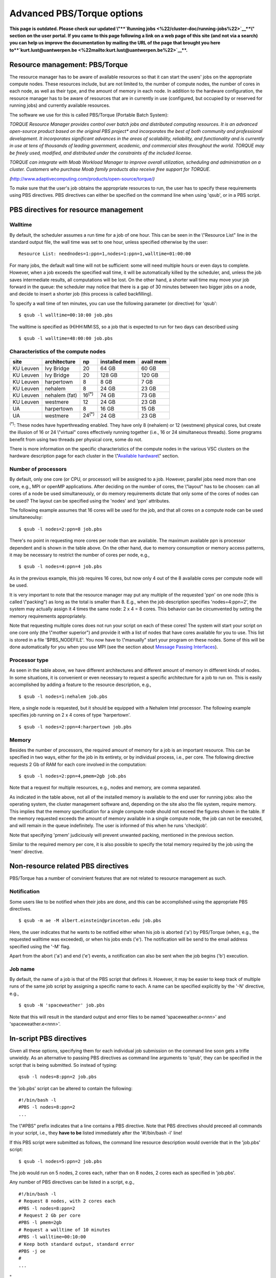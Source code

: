 Advanced PBS/Torque options
===========================

**This page is outdated. Please check our updated \\"\ \ **\ `Running
jobs <\%22/cluster-doc/running-jobs\%22>`__\ **\ \\" section on the user
portal. If you came to this page following a link on a web page of this
site (and not via a search) you can help us improve the documentation by
mailing the URL of the page that brought you here
to\ **\ `kurt.lust@uantwerpen.be <\%22mailto:kurt.lust@uantwerpen.be\%22>`__\ **\ .**

Resource management: PBS/Torque
-------------------------------

The resource manager has to be aware of available resources so that it
can start the users' jobs on the appropriate compute nodes. These
resources include, but are not limited to, the number of compute nodes,
the number of cores in each node, as well as their type, and the amount
of memory in each node. In addition to the hardware configuration, the
resource manager has to be aware of resources that are in currently in
use (configured, but occupied by or reserved for running jobs) and
currently available resources.

The software we use for this is called PBS/Torque (Portable Batch
System):

*TORQUE Resource Manager provides control over batch jobs and
distributed computing resources. It is an advanced open-source product
based on the original PBS project\* and incorporates the best of both
community and professional development. It incorporates significant
advances in the areas of scalability, reliability, and functionality and
is currently in use at tens of thousands of leading government,
academic, and commercial sites throughout the world. TORQUE may be
freely used, modified, and distributed under the constraints of the
included license.*

*TORQUE can integrate with Moab Workload Manager to improve overall
utilization, scheduling and administration on a cluster. Customers who
purchase Moab family products also receive free support for TORQUE.*

*(*\ `http://www.adaptivecomputing.com/products/open-source/torque/ <\%22http://www.adaptivecomputing.com/products/open-source/torque/\%22>`__\ *)*

To make sure that the user's job obtains the appropriate resources to
run, the user has to specify these requirements using PBS directives.
PBS directives can either be specified on the command line when using
'qsub', or in a PBS script.

PBS directives for resource management
--------------------------------------

Walltime
~~~~~~~~

By default, the scheduler assumes a run time for a job of one hour. This
can be seen in the \\"Resource List\" line in the standard output file,
the wall time was set to one hour, unless specified otherwise by the
user:

::

   Resource List: neednodes=1:ppn=1,nodes=1:ppn=1,walltime=01:00:00

For many jobs, the default wall time will not be sufficient: some will
need multiple hours or even days to complete. However, when a job
exceeds the specified wall time, it will be automatically killed by the
scheduler, and, unless the job saves intermediate results, all
computations will be lost. On the other hand, a shorter wall time may
move your job forward in the queue: the scheduler may notice that there
is a gap of 30 minutes between two bigger jobs on a node, and decide to
insert a shorter job (this process is called backfilling).

To specify a wall time of ten minutes, you can use the following
parameter (or directive) for 'qsub':

::

   $ qsub -l walltime=00:10:00 job.pbs

The walltime is specified as (H)HH:MM:SS, so a job that is expected to
run for two days can described using

::

   $ qsub -l walltime=48:00:00 job.pbs

Characteristics of the compute nodes
~~~~~~~~~~~~~~~~~~~~~~~~~~~~~~~~~~~~

+-----------+---------------+----------------+---------------+-----------+
| site      | architecture  | np             | installed mem | avail mem |
+===========+===============+================+===============+===========+
| KU Leuven | Ivy Bridge    | 20             | 64 GB         | 60 GB     |
+-----------+---------------+----------------+---------------+-----------+
| KU Leuven | Ivy Bridge    | 20             | 128 GB        | 120 GB    |
+-----------+---------------+----------------+---------------+-----------+
| KU Leuven | harpertown    | 8              | 8 GB          | 7 GB      |
+-----------+---------------+----------------+---------------+-----------+
| KU Leuven | nehalem       | 8              | 24 GB         | 23 GB     |
+-----------+---------------+----------------+---------------+-----------+
| KU Leuven | nehalem (fat) | 16\ :sup:`(*)` | 74 GB         | 73 GB     |
+-----------+---------------+----------------+---------------+-----------+
| KU Leuven | westmere      | 12             | 24 GB         | 23 GB     |
+-----------+---------------+----------------+---------------+-----------+
| UA        | harpertown    | 8              | 16 GB         | 15 GB     |
+-----------+---------------+----------------+---------------+-----------+
| UA        | westmere      | 24\ :sup:`(*)` | 24 GB         | 23 GB     |
+-----------+---------------+----------------+---------------+-----------+

:sup:`(*)`: These nodes have hyperthreading enabled. They have only 8
(nehalem) or 12 (westmere) physical cores, but create the illusion of 16
or 24 \\"virtual\" cores effectively running together (i.e., 16 or 24
simultaneous threads). Some programs benefit from using two threads per
physical core, some do not.

There is more information on the specific characteristics of the compute
nodes in the various VSC clusters on the hardware description page for
each cluster in the \\"\ `Available
hardware <\%22/infrastructure/hardware\%22>`__\\" section.

Number of processors
~~~~~~~~~~~~~~~~~~~~

By default, only one core (or CPU, or processor) will be assigned to a
job. However, parallel jobs need more than one core, e.g., MPI or openMP
applications. After deciding on the number of cores, the \\"layout\" has
to be choosen: can all cores of a node be used simultaneously, or do
memory requirements dictate that only some of the cores of nodes can be
used? The layout can be specified using the 'nodes' and 'ppn'
attributes.

The following example assumes that 16 cores will be used for the job,
and that all cores on a compute node can be used simultaneoulsy:

::

   $ qsub -l nodes=2:ppn=8 job.pbs

There's no point in requesting more cores per node than are available.
The maximum available ppn is processor dependent and is shown in the
table above. On the other hand, due to memory consumption or memory
access patterns, it may be necessary to restrict the number of cores per
node, e.g.,

::

   $ qsub -l nodes=4:ppn=4 job.pbs

As in the previous example, this job requires 16 cores, but now only 4
out of the 8 available cores per compute node will be used.

It is very important to note that the resource manager may put any
multiple of the requested 'ppn' on one node (this is called
\\"packing\") as long as the total is smaller than 8. E.g., when the job
description specifies 'nodes=4:ppn=2', the system may actually assign it
4 times the same node: 2 x 4 = 8 cores. This behavior can be
circumvented by setting the memory requirements appropriately.

Note that requesting multiple cores does not run your script on each of
these cores! The system will start your script on one core only (the
\\"mother superior\") and provide it with a list of nodes that have
cores available for you to use. This list is stored in a file
'$PBS_NODEFILE'. You now have to \\"manually\" start your program on
these nodes. Some of this will be done automatically for you when you
use MPI (see the section about `Message Passing
Interfaces <\%22/cluster-doc/development/mpi\%22>`__).

Processor type
~~~~~~~~~~~~~~

As seen in the table above, we have different architectures and
different amount of memory in different kinds of nodes. In some
situations, it is convenient or even necessary to request a specific
architecture for a job to run on. This is easily accomplished by adding
a feature to the resource description, e.g.,

::

   $ qsub -l nodes=1:nehalem job.pbs

Here, a single node is requested, but it should be equipped with a
Nehalem Intel processor. The following example specifies job running on
2 x 4 cores of type 'harpertown'.

::

   $ qsub -l nodes=2:ppn=4:harpertown job.pbs

Memory
~~~~~~

Besides the number of processors, the required amount of memory for a
job is an important resource. This can be specified in two ways, either
for the job in its entirety, or by individual process, i.e., per core.
The following directive requests 2 Gb of RAM for each core involved in
the computation:

::

   $ qsub -l nodes=2:ppn=4,pmem=2gb job.pbs

Note that a request for multiple resources, e.g., nodes and memory, are
comma separated.

As indicated in the table above, not all of the installed memory is
available to the end user for running jobs: also the operating system,
the cluster management software and, depending on the site also the file
system, require memory. This implies that the memory specification for a
single compute node should not exceed the figures shown in the table. If
the memory requested exceeds the amount of memory available in a single
compute node, the job can not be executed, and will remain in the queue
indefinitely. The user is informed of this when he runs 'checkjob'.

Note that specifying 'pmem' judiciously will prevent unwanted packing,
mentioned in the previous section.

Similar to the required memory per core, it is also possible to specify
the total memory required by the job using the 'mem' directive.

Non-resource related PBS directives
-----------------------------------

PBS/Torque has a number of convinient features that are not related to
resource management as such.

Notification
~~~~~~~~~~~~

Some users like to be notified when their jobs are done, and this can be
accomplished using the appropriate PBS directives.

::

   $ qsub -m ae -M albert.einstein@princeton.edu job.pbs

Here, the user indicates that he wants to be notified either when his
job is aborted ('a') by PBS/Torque (when, e.g., the requested walltime
was exceeded), or when his jobs ends ('e'). The notification will be
send to the email address specified using the '-M' flag.

Apart from the abort ('a') and end ('e') events, a notification can also
be sent when the job begins ('b') execution.

Job name
~~~~~~~~

By default, the name of a job is that of the PBS script that defines it.
However, it may be easier to keep track of multiple runs of the same job
script by assigning a specific name to each. A name can be specified
explicitly by the '-N' directive, e.g.,

::

   $ qsub -N 'spaceweather' job.pbs

Note that this will result in the standard output and error files to be
named 'spaceweather.o<nnn>' and 'spaceweather.e<nnn>'.

In-script PBS directives
------------------------

Given all these options, specifying them for each individual job
submission on the command line soon gets a trifle unwieldy. As an
alternative to passing PBS directives as command line arguments to
'qsub', they can be specified in the script that is being submitted. So
instead of typing:

::

   qsub -l nodes=8:ppn=2 job.pbs

the 'job.pbs' script can be altered to contain the following:

::

   #!/bin/bash -l
   #PBS -l nodes=8:ppn=2
   ...

The \\"#PBS\" prefix indicates that a line contains a PBS directive.
Note that PBS directives should preceed all commands in your script,
i.e., they **have to be** listed immediately after the '#!/bin/bash -l'
line!

If this PBS script were submitted as follows, the command line resource
description would override that in the 'job.pbs' script:

::

   $ qsub -l nodes=5:ppn=2 job.pbs

The job would run on 5 nodes, 2 cores each, rather than on 8 nodes, 2
cores each as specified in 'job.pbs'.

Any number of PBS directives can be listed in a script, e.g.,

::

   #!/bin/bash -l
   # Request 8 nodes, with 2 cores each
   #PBS -l nodes=8:ppn=2
   # Request 2 Gb per core
   #PBS -l pmem=2gb
   # Request a walltime of 10 minutes
   #PBS -l walltime=00:10:00
   # Keep both standard output, standard error
   #PBS -j oe
   #
   ...

"
